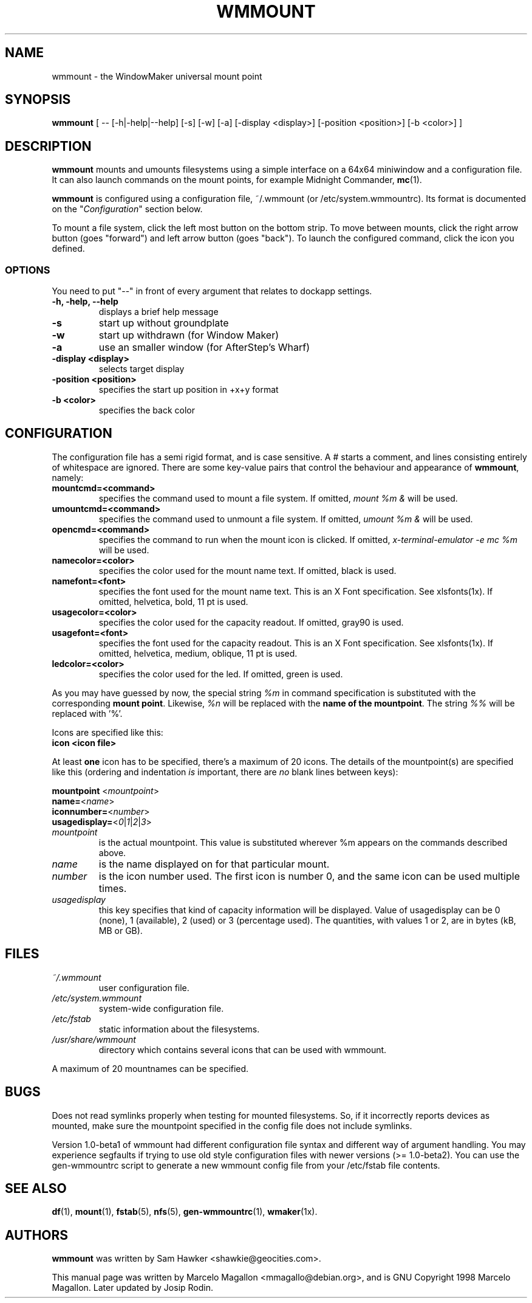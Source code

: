 .\" -*- nroff-*-
.TH WMMOUNT 1x "October 1999" "Debian Project" "wmmount"
.SH NAME
wmmount \- the WindowMaker universal mount point
.SH SYNOPSIS
.B wmmount
[ -- [-h|-help|--help] [-s] [-w] [-a] [-display <display>]
[-position <position>] [-b <color>] ]
.SH DESCRIPTION
.B wmmount
mounts and umounts filesystems using a simple interface on a 64x64
miniwindow and a configuration file. It can also launch commands
on the mount points, for example Midnight Commander, \fBmc\fP(1).
.PP
.B wmmount 
is configured using a configuration file, ~/.wmmount (or
/etc/system.wmmountrc). Its format is documented on the
"\fIConfiguration\fP" section below.
.PP
To mount a file system, click the left most button on the bottom
strip. To move between mounts, click the right arrow button (goes
"forward") and left arrow button (goes "back"). To launch the
configured command, click the icon you defined.
.SS OPTIONS
You need to put "--" in front of every argument that relates to dockapp
settings.
.TP
.B \-h, \-help, \-\-help
displays a brief help message
.TP
.B \-s
start up without groundplate
.TP
.B \-w
start up withdrawn (for Window Maker)
.TP
.B \-a
use an smaller window (for AfterStep's Wharf)
.TP
.B \-display <display>
selects target display
.TP
.B \-position <position>
specifies the start up position in +x+y format
.TP
.B \-b <color>
specifies the back color
.SH CONFIGURATION
The configuration file has a semi rigid format, and is case
sensitive. A # starts a comment, and lines consisting entirely of
whitespace are ignored. There are some key-value pairs that control
the behaviour and appearance of \fBwmmount\fP, namely:
.TP
.B mountcmd=<command>
specifies the command used to mount a file system. If omitted,
\fImount %m &\fP will be used.
.TP
.B umountcmd=<command>
specifies the command used to unmount a file system. If omitted,
\fIumount %m &\fP will be used.
.TP
.B opencmd=<command>
specifies the command to run when the mount icon is clicked. If
omitted, \fIx-terminal-emulator -e mc %m\fP will be used.
.TP
.B namecolor=<color>
specifies the color used for the mount name text. If omitted, black is
used.
.TP
.B namefont=<font>
specifies the font used for the mount name text. This is an X Font
specification. See xlsfonts(1x). If omitted, helvetica, bold, 11 pt is
used.
.TP
.B usagecolor=<color>
specifies the color used for the capacity readout. If omitted, gray90
is used.
.TP
.B usagefont=<font>
specifies the font used for the capacity readout. This is an X Font
specification. See xlsfonts(1x). If omitted, helvetica, medium,
oblique, 11 pt is used.
.TP
.B ledcolor=<color>
specifies the color used for the led. If omitted, green is used.
.PP
As you may have guessed by now, the special string \fI%m\fP in command
specification is substituted with the corresponding \fBmount point\fP.
Likewise, \fI%n\fP will be replaced with the \fBname of the mountpoint\fP.
The string \fI%%\fP will be replaced with '%'.
.PP
Icons are specified like this:
.TP
.B icon <icon file>
.PP
At least \fBone\fP icon has to be specified, there's a maximum of 20
icons. The details of the mountpoint(s) are specified like this
(ordering and indentation \fIis\fP important, there are \fIno\fP blank
lines between keys):
.PP
\fBmountpoint \fP<\fImountpoint\fP>
.br
\fBname=\fP<\fIname\fP>
.br
\fBiconnumber=\fP<\fInumber\fP>
.br
\fBusagedisplay=\fP<\fI0\fP|\fI1\fP|\fI2\fP|\fI3\fP>
.TP
.I mountpoint
is the actual mountpoint. This value is substituted wherever %m
appears on the commands described above.
.TP
.I name
is the name displayed on for that particular mount.
.TP
.I number
is the icon number used. The first icon is number 0, and the same icon
can be used multiple times.
.TP
.I usagedisplay
this key specifies that kind of capacity information will be
displayed. Value of usagedisplay can be 0 (none), 1 (available), 2 (used)
or 3 (percentage used). The quantities, with values 1 or 2, are in bytes
(kB, MB or GB).
.SH FILES
.TP
.I ~/.wmmount
user configuration file.
.TP
.I /etc/system.wmmount
system-wide configuration file.
.TP
.I /etc/fstab
static information about the filesystems.
.TP
.I /usr/share/wmmount
directory which contains several icons that can be used with wmmount.
.PP
A maximum of 20 mountnames can be specified.
.SH BUGS
Does not read symlinks properly when testing for mounted filesystems.
So, if it incorrectly reports devices as mounted, make sure the mountpoint
specified in the config file does not include symlinks.
.sp
Version 1.0-beta1 of wmmount had different configuration file syntax
and different way of argument handling. You may experience segfaults
if trying to use old style configuration files with newer versions
(>= 1.0-beta2). You can use the gen-wmmountrc script to generate a
new wmmount config file from your /etc/fstab file contents.
.SH "SEE ALSO"
.BR df (1),
.BR mount (1),
.BR fstab (5),
.BR nfs (5),
.BR gen-wmmountrc (1), 
.BR wmaker (1x).
.SH AUTHORS
.B wmmount
was written by Sam Hawker <shawkie@geocities.com>.
.sp
This manual page was written by Marcelo Magallon <mmagallo@debian.org>,
and is GNU Copyright 1998 Marcelo Magallon. Later updated by Josip Rodin.
